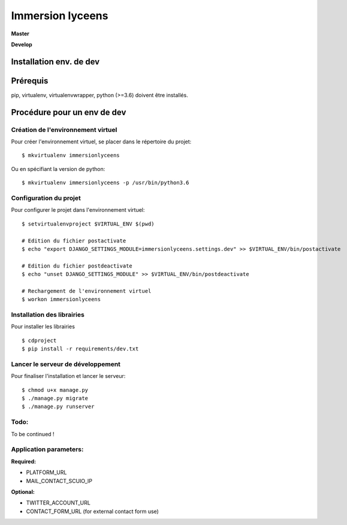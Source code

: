 =================
Immersion lyceens
=================

**Master**

.. image:: https://git.unistra.fr/di/immersionlyceens/badges/master/pipeline.svg
   :target: https://git.unistra.fr/di/immersionlyceens/commits/master
   :alt: Tests

.. image:: https://git.unistra.fr/di/immersionlyceens/badges/master/coverage.svg
   :target: https://git.unistra.fr/di/immersionlyceens/commits/master
   :alt: Coverage


**Develop**

.. image:: https://git.unistra.fr/di/immersionlyceens/badges/develop/pipeline.svg
   :target: https://git.unistra.fr/di/immersionlyceens/commits/develop
   :alt: Tests

.. image:: https://git.unistra.fr/di/immersionlyceens/badges/develop/coverage.svg
   :target: https://git.unistra.fr/di/immersionlyceens/commits/develop
   :alt: Coverage

Installation env. de dev
========================

Prérequis
===================
pip, virtualenv, virtualenvwrapper, python (>=3.6) doivent être installés.

Procédure pour un env de dev
============================

Création de l'environnement virtuel
-----------------------------------

Pour créer l'environnement virtuel, se placer dans le répertoire du projet::

    $ mkvirtualenv immersionlyceens

Ou en spécifiant la version de python::

    $ mkvirtualenv immersionlyceens -p /usr/bin/python3.6

Configuration du projet
-----------------------

Pour configurer le projet dans l'environnement virtuel::

    $ setvirtualenvproject $VIRTUAL_ENV $(pwd)

    # Edition du fichier postactivate
    $ echo "export DJANGO_SETTINGS_MODULE=immersionlyceens.settings.dev" >> $VIRTUAL_ENV/bin/postactivate

    # Edition du fichier postdeactivate
    $ echo "unset DJANGO_SETTINGS_MODULE" >> $VIRTUAL_ENV/bin/postdeactivate

    # Rechargement de l'environnement virtuel
    $ workon immersionlyceens

Installation des librairies
---------------------------

Pour installer les librairies ::

    $ cdproject
    $ pip install -r requirements/dev.txt

Lancer le serveur de développement
----------------------------------

Pour finaliser l'installation et lancer le serveur::

    $ chmod u+x manage.py
    $ ./manage.py migrate
    $ ./manage.py runserver


Todo:
-----

To be continued !


Application parameters:
-----------------------

**Required:**

* PLATFORM_URL
* MAIL_CONTACT_SCUIO_IP

**Optional:**

* TWITTER_ACCOUNT_URL
* CONTACT_FORM_URL (for external contact form use)


